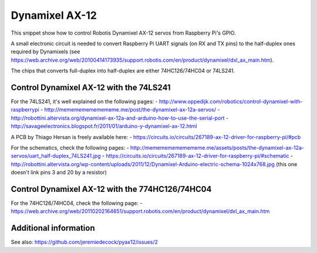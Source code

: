 Dynamixel AX-12
===============

This snippet show how to control Robotis Dynamixel AX-12 servos from Raspberry
Pi's GPIO.

A small electronic circuit is needed to convert Raspberry Pi UART signals (on
RX and TX pins) to the half-duplex ones required by Dynamixels (see
https://web.archive.org/web/20100414173935/support.robotis.com/en/product/dynamixel/dxl_ax_main.htm).

The chips that converts full-duplex into half-duplex are either 74HC126/74HC04
or 74LS241.

Control Dynamixel AX-12 with the 74LS241
----------------------------------------

For the 74LS241, it's well explained on the following pages:
- http://www.oppedijk.com/robotics/control-dynamixel-with-raspberrypi
- http://memememememememe.me/post/the-dynamixel-ax-12a-servos/
- http://robottini.altervista.org/dynamixel-ax-12a-and-arduino-how-to-use-the-serial-port
- http://savageelectronics.blogspot.fr/2011/01/arduino-y-dynamixel-ax-12.html

A PCB by Thiago Hersan is freely available here:
- https://circuits.io/circuits/267189-ax-12-driver-for-raspberry-pi/#pcb

For the schematics, check the following pages:
- http://memememememememe.me/assets/posts/the-dynamixel-ax-12a-servos/uart_half-duplex_74LS241.jpg
- https://circuits.io/circuits/267189-ax-12-driver-for-raspberry-pi/#schematic
- http://robottini.altervista.org/wp-content/uploads/2011/12/Dynamixel-Arduino-electric-schema-1024x768.jpg (this one doesn't link pins 3 and 20 by a resistor)

Control Dynamixel AX-12 with the 774HC126/74HC04
------------------------------------------------

For the 74HC126/74HC04, check the following page:
- https://web.archive.org/web/20110202164651/support.robotis.com/en/product/dynamixel/dxl_ax_main.htm

Additional information
----------------------

See also: https://github.com/jeremiedecock/pyax12/issues/2
